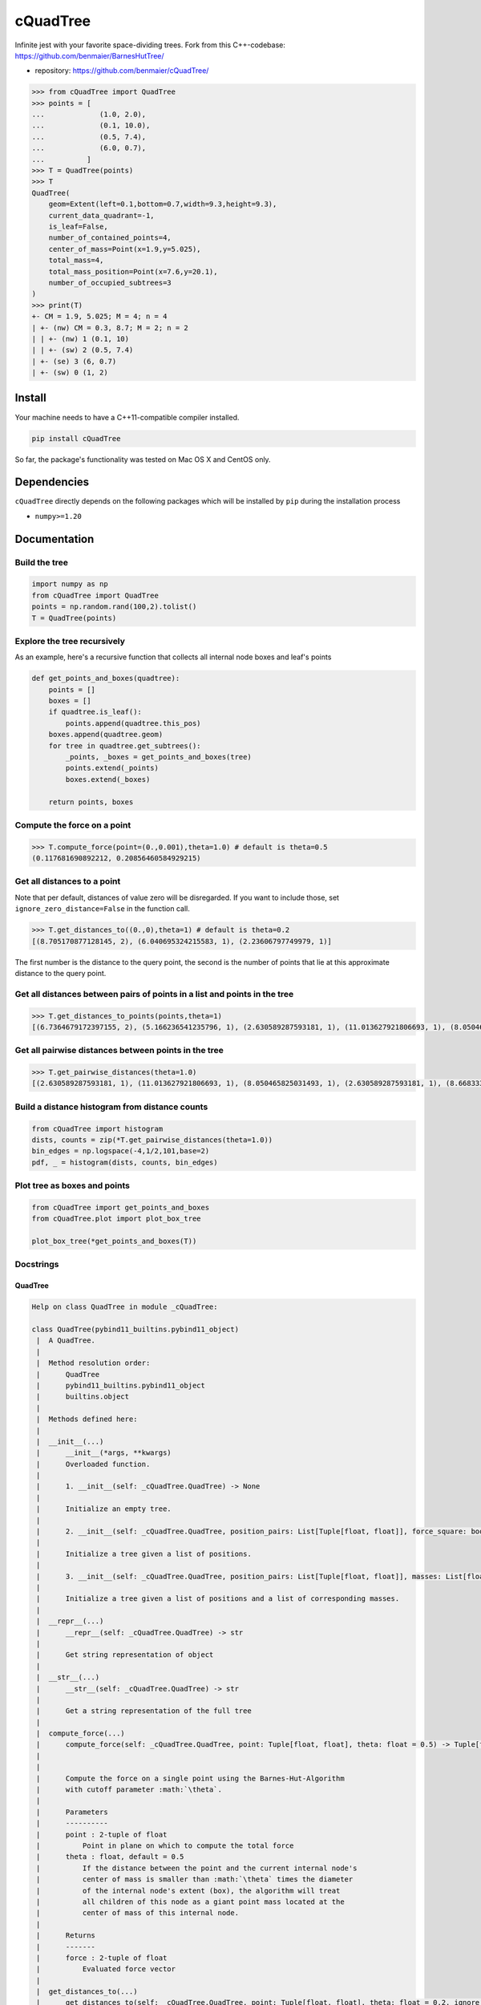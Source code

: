 cQuadTree
=========

Infinite jest with your favorite space-dividing trees. Fork from this
C++-codebase: https://github.com/benmaier/BarnesHutTree/

-  repository: https://github.com/benmaier/cQuadTree/

.. code:: python

   >>> from cQuadTree import QuadTree
   >>> points = [
   ...             (1.0, 2.0),
   ...             (0.1, 10.0),
   ...             (0.5, 7.4),
   ...             (6.0, 0.7),
   ...          ]
   >>> T = QuadTree(points)
   >>> T
   QuadTree(
       geom=Extent(left=0.1,bottom=0.7,width=9.3,height=9.3),
       current_data_quadrant=-1,
       is_leaf=False,
       number_of_contained_points=4,
       center_of_mass=Point(x=1.9,y=5.025),
       total_mass=4,
       total_mass_position=Point(x=7.6,y=20.1),
       number_of_occupied_subtrees=3
   )
   >>> print(T)
   +- CM = 1.9, 5.025; M = 4; n = 4
   | +- (nw) CM = 0.3, 8.7; M = 2; n = 2
   | | +- (nw) 1 (0.1, 10)
   | | +- (sw) 2 (0.5, 7.4)
   | +- (se) 3 (6, 0.7)
   | +- (sw) 0 (1, 2)

Install
-------

Your machine needs to have a C++11-compatible compiler installed.

.. code:: bash

   pip install cQuadTree

So far, the package's functionality was tested on Mac OS X and CentOS
only.

Dependencies
------------

``cQuadTree`` directly depends on the following packages which will be
installed by ``pip`` during the installation process

-  ``numpy>=1.20``

Documentation
-------------

Build the tree
~~~~~~~~~~~~~~

.. code:: python

   import numpy as np
   from cQuadTree import QuadTree
   points = np.random.rand(100,2).tolist()
   T = QuadTree(points)

Explore the tree recursively
~~~~~~~~~~~~~~~~~~~~~~~~~~~~

As an example, here's a recursive function that collects all internal
node boxes and leaf's points

.. code:: python

   def get_points_and_boxes(quadtree):
       points = []
       boxes = []
       if quadtree.is_leaf():
           points.append(quadtree.this_pos)
       boxes.append(quadtree.geom)
       for tree in quadtree.get_subtrees():
           _points, _boxes = get_points_and_boxes(tree)
           points.extend(_points)
           boxes.extend(_boxes)

       return points, boxes

Compute the force on a point
~~~~~~~~~~~~~~~~~~~~~~~~~~~~

.. code:: python

   >>> T.compute_force(point=(0.,0.001),theta=1.0) # default is theta=0.5
   (0.117681690892212, 0.20856460584929215)

Get all distances to a point
~~~~~~~~~~~~~~~~~~~~~~~~~~~~

Note that per default, distances of value zero will be disregarded. If
you want to include those, set ``ignore_zero_distance=False`` in the
function call.

.. code:: python

   >>> T.get_distances_to((0.,0),theta=1) # default is theta=0.2
   [(8.705170877128145, 2), (6.040695324215583, 1), (2.23606797749979, 1)]

The first number is the distance to the query point, the second is the
number of points that lie at this approximate distance to the query
point.

Get all distances between pairs of points in a list and points in the tree
~~~~~~~~~~~~~~~~~~~~~~~~~~~~~~~~~~~~~~~~~~~~~~~~~~~~~~~~~~~~~~~~~~~~~~~~~~

.. code:: python

   >>> T.get_distances_to_points(points,theta=1)
   [(6.7364679172397155, 2), (5.166236541235796, 1), (2.630589287593181, 1), (11.013627921806693, 1), (8.050465825031493, 1), (2.630589287593181, 1), (8.668333173107735, 1), (5.4230987451825, 1), (9.822932352408825, 2), (5.166236541235796, 1)]

Get all pairwise distances between points in the tree
~~~~~~~~~~~~~~~~~~~~~~~~~~~~~~~~~~~~~~~~~~~~~~~~~~~~~

.. code:: python

   >>> T.get_pairwise_distances(theta=1.0)
   [(2.630589287593181, 1), (11.013627921806693, 1), (8.050465825031493, 1), (2.630589287593181, 1), (8.668333173107735, 1), (5.4230987451825, 1), (9.822932352408825, 2), (5.166236541235796, 1), (6.7364679172397155, 2), (5.166236541235796, 1)]

Build a distance histogram from distance counts
~~~~~~~~~~~~~~~~~~~~~~~~~~~~~~~~~~~~~~~~~~~~~~~

.. code:: python

   from cQuadTree import histogram
   dists, counts = zip(*T.get_pairwise_distances(theta=1.0))
   bin_edges = np.logspace(-4,1/2,101,base=2)
   pdf, _ = histogram(dists, counts, bin_edges)

Plot tree as boxes and points
~~~~~~~~~~~~~~~~~~~~~~~~~~~~~

.. code:: python

   from cQuadTree import get_points_and_boxes
   from cQuadTree.plot import plot_box_tree

   plot_box_tree(*get_points_and_boxes(T))

.. image:: https://github.com/benmaier/cQuadTree/blob/main/img/boxtree.png?raw=true
   :alt: Box representation of tree

Docstrings
~~~~~~~~~~

QuadTree
^^^^^^^^

.. code:: python

   Help on class QuadTree in module _cQuadTree:

   class QuadTree(pybind11_builtins.pybind11_object)
    |  A QuadTree.
    |
    |  Method resolution order:
    |      QuadTree
    |      pybind11_builtins.pybind11_object
    |      builtins.object
    |
    |  Methods defined here:
    |
    |  __init__(...)
    |      __init__(*args, **kwargs)
    |      Overloaded function.
    |
    |      1. __init__(self: _cQuadTree.QuadTree) -> None
    |
    |      Initialize an empty tree.
    |
    |      2. __init__(self: _cQuadTree.QuadTree, position_pairs: List[Tuple[float, float]], force_square: bool = True) -> None
    |
    |      Initialize a tree given a list of positions.
    |
    |      3. __init__(self: _cQuadTree.QuadTree, position_pairs: List[Tuple[float, float]], masses: List[float], force_square: bool = True) -> None
    |
    |      Initialize a tree given a list of positions and a list of corresponding masses.
    |
    |  __repr__(...)
    |      __repr__(self: _cQuadTree.QuadTree) -> str
    |
    |      Get string representation of object
    |
    |  __str__(...)
    |      __str__(self: _cQuadTree.QuadTree) -> str
    |
    |      Get a string representation of the full tree
    |
    |  compute_force(...)
    |      compute_force(self: _cQuadTree.QuadTree, point: Tuple[float, float], theta: float = 0.5) -> Tuple[float, float]
    |
    |
    |      Compute the force on a single point using the Barnes-Hut-Algorithm
    |      with cutoff parameter :math:`\theta`.
    |
    |      Parameters
    |      ----------
    |      point : 2-tuple of float
    |          Point in plane on which to compute the total force
    |      theta : float, default = 0.5
    |          If the distance between the point and the current internal node's
    |          center of mass is smaller than :math:`\theta` times the diameter
    |          of the internal node's extent (box), the algorithm will treat
    |          all children of this node as a giant point mass located at the
    |          center of mass of this internal node.
    |
    |      Returns
    |      -------
    |      force : 2-tuple of float
    |          Evaluated force vector
    |
    |  get_distances_to(...)
    |      get_distances_to(self: _cQuadTree.QuadTree, point: Tuple[float, float], theta: float = 0.2, ignore_zero_distance: bool = True, tree: _cQuadTree.QuadTree = None) -> List[Tuple[float, int]]
    |
    |
    |      Compute distances of point masses and mass clusters to a single point
    |      using the Barnes-Hut-Algorithm with cutoff parameter :math:`\theta`.
    |
    |      Parameters
    |      ----------
    |      point : 2-tuple of float
    |          Points in the plane to which to measure the distances
    |      theta : float, default = 0.2
    |          If the distance between the point and the current internal node's
    |          center of mass is smaller than :math:`\theta` times the diameter
    |          of the internal node's extent (box), the algorithm will treat
    |          all children of this node as a giant point mass located at the
    |          center of mass of this internal node.
    |      ignore_zero_distance : bool, default = True
    |          If the distance is zero, do or do not include this result in
    |          the ``distance_counts``-list.
    |
    |      Returns
    |      -------
    |      distance_counts : list of 2-tuple of double, int
    |          An item of this list is a distance-count pair,
    |          the first entry of the tuple containing a distance
    |          to the query point and the second entry being the
    |          number of points that lie at that approximate distance
    |          to the query point, such that it will look like this
    |
    |          .. code:: python
    |
    |              [
    |                  (0.2, 1),
    |                  (0.1, 1),
    |                  (1.5, 32),
    |                  ...
    |              ]
    |
    |  get_distances_to_points(...)
    |      get_distances_to_points(self: _cQuadTree.QuadTree, points: List[Tuple[float, float]], theta: float = 0.2, ignore_zero_distance: bool = True, tree: _cQuadTree.QuadTree = None) -> List[Tuple[float, int]]
    |
    |
    |      Compute distances of point masses and mass clusters to a list of points
    |      using the Barnes-Hut-Algorithm with cutoff parameter :math:`\theta`.
    |
    |      Parameters
    |      ----------
    |      points : 2-tuple of float
    |          List of points in the plane to which to measure the distances
    |      theta : float, default = 0.2
    |          If the distance between the point and the current internal node's
    |          center of mass is smaller than :math:`\theta` times the diameter
    |          of the internal node's extent (box), the algorithm will treat
    |          all children of this node as a giant point mass located at the
    |          center of mass of this internal node.
    |      ignore_zero_distance : bool, default = True
    |          If the distance is zero, do or do not include this result in
    |          the ``distance_counts``-list.
    |
    |      Returns
    |      -------
    |      distance_counts : list of 2-tuple of double, int
    |          An item of this list is a distance-count pair,
    |          the first entry of the tuple containing a distance
    |          to the query point and the second entry being the
    |          number of points that lie at that approximate distance
    |          to the query point, such that it will look like this
    |
    |          .. code:: python
    |
    |              [
    |                  (0.2, 1),
    |                  (0.1, 1),
    |                  (1.5, 32),
    |                  ...
    |              ]
    |
    |  get_pairwise_distances(...)
    |      get_pairwise_distances(self: _cQuadTree.QuadTree, theta: float = 0.2, ignore_zero_distance: bool = True) ->
   List[Tuple[float, int]]
    |
    |
    |      Compute distances between pairs of points and point clusters
    |      of a tree using the Barnes-Hut-Algorithm with cutoff parameter
    |      :math:`\theta`.
    |
    |      Iterates over points by querying the tree recursively, which
    |      might take longer than simply externally iterating over a list of points
    |      if they're known.
    |
    |      Parameters
    |      ----------
    |      theta : float, default = 0.2
    |          If the distance between the point and the current internal node's
    |          center of mass is smaller than :math:`\theta` times the diameter
    |          of the internal node's extent (box), the algorithm will treat
    |          all children of this node as a giant point mass located at the
    |          center of mass of this internal node.
    |      ignore_zero_distance : bool, default = True
    |          If the distance is zero, do or do not include this result in
    |          the ``distance_counts``-list.
    |
    |      Returns
    |      -------
    |      distance_counts : list of 2-tuple of double, int
    |          An item of this list is a distance-count pair,
    |          the first entry of the tuple containing a distance
    |          to the query point and the second entry being the
    |          number of points that lie at that approximate distance
    |          to the query point, such that it will look like this
    |
    |          .. code:: python
    |
    |              [
    |                  (0.2, 1),
    |                  (0.1, 1),
    |                  (1.5, 32),
    |                  ...
    |              ]
    |
    |  get_subtree(...)
    |      get_subtree(self: _cQuadTree.QuadTree, arg0: int) -> _cQuadTree.QuadTree
    |
    |      Get subtree 0<=i<=3.
    |
    |  get_subtrees(...)
    |      get_subtrees(self: _cQuadTree.QuadTree) -> List[_cQuadTree.QuadTree]
    |
    |      Get a list of all of this node's children that contain data.
    |
    |  is_leaf(...)
    |      is_leaf(self: _cQuadTree.QuadTree) -> bool
    |
    |      Whether or not this node is a leaf.
    |
    |  ----------------------------------------------------------------------
    |  Data descriptors defined here:
    |
    |  center_of_mass
    |      Mass-weighted mean position of all points contained in this internal node.
    |
    |  current_data_quadrant
    |      Quadrant of the parent geometry the data of this tree resides in.
    |
    |  geom
    |      Extent of box this tree represents.
    |
    |  number_of_contained_points
    |      Number of points contained in this internal node.
    |
    |  parent
    |      The parent of this internal node.
    |
    |  this_id
    |      Data index of the point contained in this leaf.
    |
    |  this_mass
    |      Mass the point contained in this leaf.
    |
    |  this_pos
    |      Position of the point contained in this leaf.
    |
    |  total_mass
    |      Total mass of all points contained in this internal node.
    |
    |  total_mass_position
    |      Sum of product of mass and position of all points contained in this internal node.
    |

Extent
^^^^^^

.. code:: python

   class Extent(pybind11_builtins.pybind11_object)
    |  A rectangular geometry.
    |
    |  Method resolution order:
    |      Extent
    |      pybind11_builtins.pybind11_object
    |      builtins.object
    |
    |  Methods defined here:
    |
    |  __init__(...)
    |      __init__(*args, **kwargs)
    |      Overloaded function.
    |
    |      1. __init__(self: _cQuadTree.Extent) -> None
    |
    |      Initializes a zero-dimensional box.
    |
    |      2. __init__(self: _cQuadTree.Extent, left: float, bottom: float, width: float, height: float) -> None
    |
    |      Initialize with position of bottom left corner, as well as width and height.
    |
    |  __repr__(...)
    |      __repr__(self: _cQuadTree.Extent) -> str
    |
    |      Get string representation of object
    |
    |  b(...)
    |      b(self: _cQuadTree.Extent) -> float
    |
    |  bottom(...)
    |      bottom(self: _cQuadTree.Extent) -> float
    |
    |  h(...)
    |      h(self: _cQuadTree.Extent) -> float
    |
    |  height(...)
    |      height(self: _cQuadTree.Extent) -> float
    |
    |  l(...)
    |      l(self: _cQuadTree.Extent) -> float
    |
    |  left(...)
    |      left(self: _cQuadTree.Extent) -> float
    |
    |  w(...)
    |      w(self: _cQuadTree.Extent) -> float
    |
    |  width(...)
    |      width(self: _cQuadTree.Extent) -> float

Point
^^^^^

.. code:: python

   class Point(pybind11_builtins.pybind11_object)
    |  Minimal 2D-vector implementation based on code by openFrameworks
    |
    |  Method resolution order:
    |      Point
    |      pybind11_builtins.pybind11_object
    |      builtins.object
    |
    |  Methods defined here:
    |
    |  __init__(...)
    |      __init__(*args, **kwargs)
    |      Overloaded function.
    |
    |      1. __init__(self: _cQuadTree.Point) -> None
    |
    |      2. __init__(self: _cQuadTree.Point, x: float, y: float) -> None
    |
    |      Initialize with coordinates
    |
    |  __repr__(...)
    |      __repr__(self: _cQuadTree.Point) -> str
    |
    |      Get string representation of object
    |
    |  length(...)
    |      length(self: _cQuadTree.Point) -> float
    |
    |      Get the length of the vector
    |
    |  ----------------------------------------------------------------------
    |  Data descriptors defined here:
    |
    |  x
    |
    |  y

Histogram
^^^^^^^^^

.. code:: python

   >>> from cQuadTree import histogram
   >>> help(histogram)

   histogram(data, counts, bin_edges, density=True)
       Returns a histogram from distance count data
       received from a tree.

       Parameters
       ==========
       data : numpy.ndarray of float
           Distances
       counts : numpy.ndarray of int
           Corresponding counts of distances in ``data``.
       bin_edges : numpy.ndarray
           Edges of bins for which the histogram should be computed
       density : boolean, default = True
           Whether or not to make the histogram a probability density

       Returns
       =======
       hist : numpy.ndarray
           Either count of data in bins, or pdf, will have length
           ``len(bin_edges)-1``.
       bin_edges : numpy.ndarray
           The used bin edges

Get points and boxes
^^^^^^^^^^^^^^^^^^^^

.. code:: python

   >>> from cQuadTree.utils import get_points_and_boxes
   >>> help(get_points_and_boxes)

   get_points_and_boxes(quadtree)
       Returns two lists, one filled with "Extent" objects
       representing the boxes of the tree that are occupied,
       the other one contains the points that are located at
       the leaf nodes

       Parameters
       ==========
       quadtree : :class:`_cQuadTree.QuadTree`
           Self-explanatory, no?

       Returns
       =======
       points : list of :class:`_cQuadTree.Point`
           Points located at the leaves ot the tree
       boxes : list of :class:`_cQuadTree.Extent`
           The boxes that internal tree nodes represent

Plot boxes
~~~~~~~~~~

.. code:: python

   >>> from cQuadTree.plot import plot_box_tree
   >>> help(plot_box_tree)

   plot_box_tree(list_of_points, list_of_boxes, ax=None, box_kwargs={}, point_kwargs={})
       Plot a graphical representation of the tree as boxes and points on a matplotlib.Axes.

       Use with data obtained from :func:`cQuadTree.utils.get_points_and_boxes`.

Changelog
---------

Changes are logged in a `separate
file <https://github.com/benmaier/cQuadTree/blob/main/CHANGELOG.md>`__.

License
-------

This project is licensed under the `MIT
License <https://github.com/benmaier/cQuadTree/blob/main/LICENSE>`__.
Note that this excludes any images/pictures/figures shown here or in the
documentation.

Contributing
------------

If you want to contribute to this project, please make sure to read the
`code of
conduct <https://github.com/benmaier/cQuadTree/blob/main/CODE_OF_CONDUCT.md>`__
and the `contributing
guidelines <https://github.com/benmaier/cQuadTree/blob/main/CONTRIBUTING.md>`__.
In case you're wondering about what to contribute, we're always
collecting ideas of what we want to implement next in the `outlook
notes <https://github.com/benmaier/cQuadTree/blob/main/OUTLOOK.md>`__.

|Contributor Covenant|

Dev notes
---------

Fork this repository, clone it, and install it in dev mode.

.. code:: bash

   git clone git@github.com:YOURUSERNAME/cQuadTree.git
   make

If you want to upload to PyPI, first convert the new ``README.md`` to
``README.rst``

.. code:: bash

   make readme

It will give you warnings about bad ``.rst``-syntax. Fix those errors in
``README.rst``. Then wrap the whole thing

.. code:: bash

   make pypi

It will probably give you more warnings about ``.rst``-syntax. Fix those
until the warnings disappear. Then do

.. code:: bash

   make upload

.. |Contributor Covenant| image:: https://img.shields.io/badge/Contributor%20Covenant-v1.4%20adopted-ff69b4.svg
   :target: code-of-conduct.md
